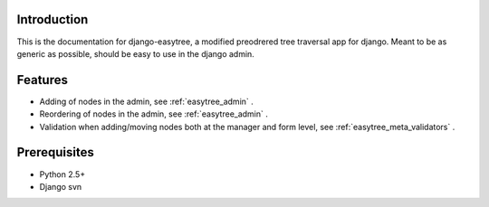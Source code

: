 Introduction
============

This is the documentation for django-easytree, a modified preodrered tree traversal app for django.
Meant to be as generic as possible, should be easy to use in the django admin.

Features
========

* Adding of nodes in the admin, see :ref:`easytree_admin` .

* Reordering of nodes in the admin, see :ref:`easytree_admin` .

* Validation when adding/moving nodes both at the manager and form level, see :ref:`easytree_meta_validators` .

Prerequisites
=============

* Python 2.5+
* Django svn



